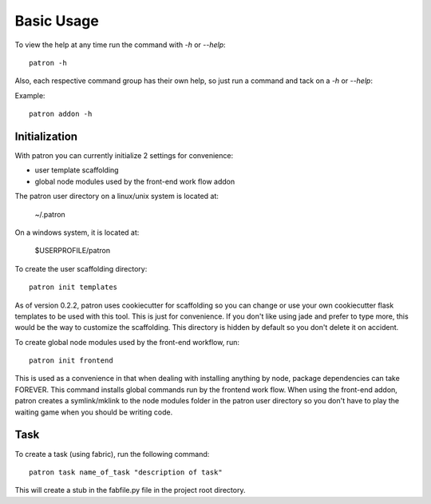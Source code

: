 Basic Usage
===========
To view the help at any time run the command with `-h` or `--help`::

    patron -h

Also, each respective command group has their own help, so just run a command 
and tack on a `-h` or `--help`:

Example::

    patron addon -h

Initialization
--------------
With patron you can currently initialize 2 settings for convenience:

* user template scaffolding
* global node modules used by the front-end work flow addon

The patron user directory on a linux/unix system is located at:

    ~/.patron

On a windows system, it is located at:

    $USERPROFILE/patron

To create the user scaffolding directory::

    patron init templates

As of version 0.2.2, patron uses cookiecutter for scaffolding so you can 
change or use your own cookiecutter flask templates to be used with this tool.
This is just for convenience. If you don't like using jade and prefer to type
more, this would be the way to customize the scaffolding. This directory is
hidden by default so you don't delete it on accident.

To create global node modules used by the front-end workflow, run::

    patron init frontend

This is used as a convenience in that when dealing with installing anything by 
node, package dependencies can take FOREVER. This command installs global 
commands run by the frontend work flow. When using the front-end addon, patron 
creates a symlink/mklink to the node modules folder in the patron user
directory so you don't have to play the waiting game when you should be 
writing code.


Task
----
To create a task (using fabric), run the following command::

    patron task name_of_task "description of task"

This will create a stub in the fabfile.py file in the project root directory.


